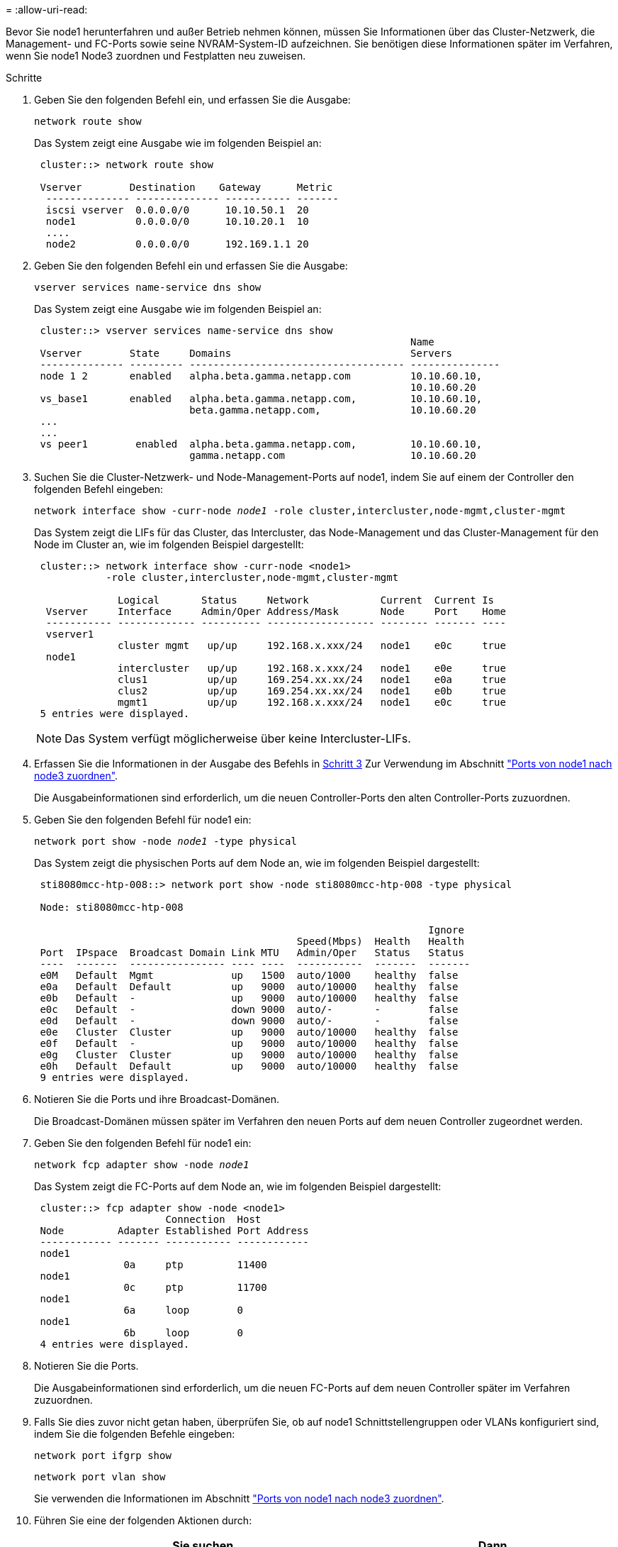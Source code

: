 = 
:allow-uri-read: 


Bevor Sie node1 herunterfahren und außer Betrieb nehmen können, müssen Sie Informationen über das Cluster-Netzwerk, die Management- und FC-Ports sowie seine NVRAM-System-ID aufzeichnen. Sie benötigen diese Informationen später im Verfahren, wenn Sie node1 Node3 zuordnen und Festplatten neu zuweisen.

.Schritte
. [[STep1]]Geben Sie den folgenden Befehl ein, und erfassen Sie die Ausgabe:
+
`network route show`

+
Das System zeigt eine Ausgabe wie im folgenden Beispiel an:

+
[listing]
----
 cluster::> network route show

 Vserver        Destination    Gateway      Metric
  -------------- -------------- ----------- -------
  iscsi vserver  0.0.0.0/0      10.10.50.1  20
  node1          0.0.0.0/0      10.10.20.1  10
  ....
  node2          0.0.0.0/0      192.169.1.1 20
----
. Geben Sie den folgenden Befehl ein und erfassen Sie die Ausgabe:
+
`vserver services name-service dns show`

+
Das System zeigt eine Ausgabe wie im folgenden Beispiel an:

+
[listing]
----
 cluster::> vserver services name-service dns show
                                                               Name
 Vserver        State     Domains                              Servers
 -------------- --------- ------------------------------------ ---------------
 node 1 2       enabled   alpha.beta.gamma.netapp.com          10.10.60.10,
                                                               10.10.60.20
 vs_base1       enabled   alpha.beta.gamma.netapp.com,         10.10.60.10,
                          beta.gamma.netapp.com,               10.10.60.20
 ...
 ...
 vs peer1        enabled  alpha.beta.gamma.netapp.com,         10.10.60.10,
                          gamma.netapp.com                     10.10.60.20
----
. [[man_Record_node1_step3]]Suchen Sie die Cluster-Netzwerk- und Node-Management-Ports auf node1, indem Sie auf einem der Controller den folgenden Befehl eingeben:
+
`network interface show -curr-node _node1_ -role cluster,intercluster,node-mgmt,cluster-mgmt`

+
Das System zeigt die LIFs für das Cluster, das Intercluster, das Node-Management und das Cluster-Management für den Node im Cluster an, wie im folgenden Beispiel dargestellt:

+
[listing]
----
 cluster::> network interface show -curr-node <node1>
            -role cluster,intercluster,node-mgmt,cluster-mgmt

              Logical       Status     Network            Current  Current Is
  Vserver     Interface     Admin/Oper Address/Mask       Node     Port    Home
  ----------- ------------- ---------- ------------------ -------- ------- ----
  vserver1
              cluster mgmt   up/up     192.168.x.xxx/24   node1    e0c     true
  node1
              intercluster   up/up     192.168.x.xxx/24   node1    e0e     true
              clus1          up/up     169.254.xx.xx/24   node1    e0a     true
              clus2          up/up     169.254.xx.xx/24   node1    e0b     true
              mgmt1          up/up     192.168.x.xxx/24   node1    e0c     true
 5 entries were displayed.
----
+

NOTE: Das System verfügt möglicherweise über keine Intercluster-LIFs.

. Erfassen Sie die Informationen in der Ausgabe des Befehls in <<man_record_node1_step3,Schritt 3>> Zur Verwendung im Abschnitt link:map_ports_node1_node3.html["Ports von node1 nach node3 zuordnen"].
+
Die Ausgabeinformationen sind erforderlich, um die neuen Controller-Ports den alten Controller-Ports zuzuordnen.

. Geben Sie den folgenden Befehl für node1 ein:
+
`network port show -node _node1_ -type physical`

+
Das System zeigt die physischen Ports auf dem Node an, wie im folgenden Beispiel dargestellt:

+
[listing]
----
 sti8080mcc-htp-008::> network port show -node sti8080mcc-htp-008 -type physical

 Node: sti8080mcc-htp-008

                                                                  Ignore
                                            Speed(Mbps)  Health   Health
 Port  IPspace  Broadcast Domain Link MTU   Admin/Oper   Status   Status
 ----  -------  ---------------- ---- ----  -----------  -------  -------
 e0M   Default  Mgmt             up   1500  auto/1000    healthy  false
 e0a   Default  Default          up   9000  auto/10000   healthy  false
 e0b   Default  -                up   9000  auto/10000   healthy  false
 e0c   Default  -                down 9000  auto/-       -        false
 e0d   Default  -                down 9000  auto/-       -        false
 e0e   Cluster  Cluster          up   9000  auto/10000   healthy  false
 e0f   Default  -                up   9000  auto/10000   healthy  false
 e0g   Cluster  Cluster          up   9000  auto/10000   healthy  false
 e0h   Default  Default          up   9000  auto/10000   healthy  false
 9 entries were displayed.
----
. Notieren Sie die Ports und ihre Broadcast-Domänen.
+
Die Broadcast-Domänen müssen später im Verfahren den neuen Ports auf dem neuen Controller zugeordnet werden.

. Geben Sie den folgenden Befehl für node1 ein:
+
`network fcp adapter show -node _node1_`

+
Das System zeigt die FC-Ports auf dem Node an, wie im folgenden Beispiel dargestellt:

+
[listing]
----
 cluster::> fcp adapter show -node <node1>
                      Connection  Host
 Node         Adapter Established Port Address
 ------------ ------- ----------- ------------
 node1
               0a     ptp         11400
 node1
               0c     ptp         11700
 node1
               6a     loop        0
 node1
               6b     loop        0
 4 entries were displayed.
----
. Notieren Sie die Ports.
+
Die Ausgabeinformationen sind erforderlich, um die neuen FC-Ports auf dem neuen Controller später im Verfahren zuzuordnen.

. Falls Sie dies zuvor nicht getan haben, überprüfen Sie, ob auf node1 Schnittstellengruppen oder VLANs konfiguriert sind, indem Sie die folgenden Befehle eingeben:
+
`network port ifgrp show`

+
`network port vlan show`

+
Sie verwenden die Informationen im Abschnitt link:map_ports_node1_node3.html["Ports von node1 nach node3 zuordnen"].

. Führen Sie eine der folgenden Aktionen durch:
+
[cols="60,40"]
|===
| Sie suchen... | Dann... 


| Die NVRAM-System-ID-Nummer im Abschnitt wurde aufgezeichnet link:prepare_nodes_for_upgrade.html["Bereiten Sie die Knoten auf das Upgrade vor"]. | Weiter mit dem nächsten Abschnitt link:retire_node1.html["Node1 ausmustern"]. 


| Die NVRAM-System-ID-Nummer wurde nicht in den Abschnitt aufgezeichnet link:prepare_nodes_for_upgrade.html["Bereiten Sie die Knoten auf das Upgrade vor"] | Vollständig <<man_record_node1_step11,Schritt 11>> Und <<man_record_node1_step12,Schritt 12>> Und dann weiter zu link:retire_node1.html["Node1 ausmustern"]. 
|===
. [[man_Record_node1_ste11]]Geben Sie den folgenden Befehl auf einem der Controller ein:
+
`system node show -instance -node _node1_`

+
Das System zeigt Informationen über node1 an, wie im folgenden Beispiel dargestellt:

+
[listing]
----
 cluster::> system node show -instance -node <node1>
                              Node: node1
                             Owner:
                          Location: GDl
                             Model: FAS6240
                     Serial Number: 700000484678
                         Asset Tag: -
                            Uptime: 20 days 00:07
                   NVRAM System ID: 1873757983
                         System ID: 1873757983
                            Vendor: NetApp
                            Health: true
                       Eligibility: true
----
. [[man_Record_node1_step12]]notieren Sie die im Abschnitt zu verwendende NVRAM-System-ID link:install_boot_node3.html["Installieren und booten Sie node3"].

